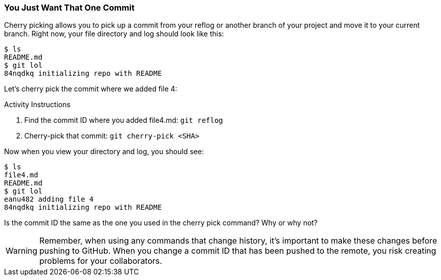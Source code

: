 [[_cherry-pick]]
### You Just Want That One Commit

Cherry picking allows you to pick up a commit from your reflog or another branch of your project and move it to your current branch. Right now, your file directory and log should look like this:

[source,console]
----
$ ls
README.md
$ git lol
84nqdkq initializing repo with README
----

Let's cherry pick the commit where we added file 4:

.Activity Instructions
. Find the commit ID where you added file4.md: `git reflog`
. Cherry-pick that commit: `git cherry-pick <SHA>`

Now when you view your directory and log, you should see:

[source,console]
----
$ ls
file4.md
README.md
$ git lol
eanu482 adding file 4
84nqdkq initializing repo with README
----

Is the commit ID the same as the one you used in the cherry pick command? Why or why not?

[WARNING]
====
Remember, when using any commands that change history, it's important to make these changes before pushing to GitHub. When you change a commit ID that has been pushed to the remote, you risk creating problems for your collaborators.
====
